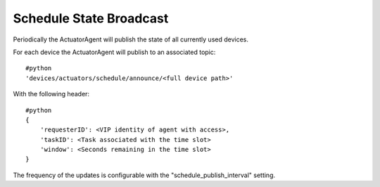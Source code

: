 .. _ActuatorScheduleState:
Schedule State Broadcast
------------------------

Periodically the ActuatorAgent will publish the state of all currently
used devices.

For each device the ActuatorAgent will publish to an associated topic:

::

    #python
    'devices/actuators/schedule/announce/<full device path>'

With the following header:

::

    #python
    {
        'requesterID': <VIP identity of agent with access>,
        'taskID': <Task associated with the time slot>
        'window': <Seconds remaining in the time slot>
    }

The frequency of the updates is configurable with the
"schedule\_publish\_interval" setting.
